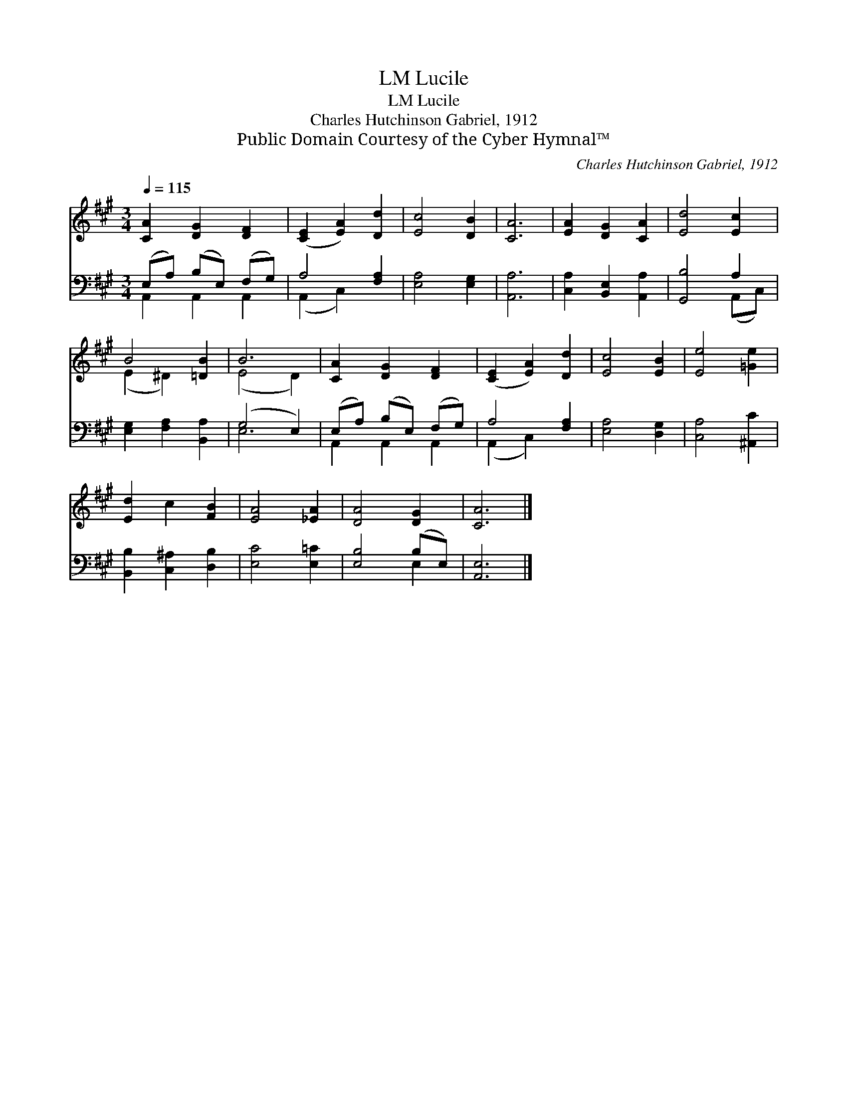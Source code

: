 X:1
T:Lucile, LM
T:Lucile, LM
T:Charles Hutchinson Gabriel, 1912
T:Public Domain Courtesy of the Cyber Hymnal™
C:Charles Hutchinson Gabriel, 1912
Z:Public Domain
Z:Courtesy of the Cyber Hymnal™
%%score ( 1 2 ) ( 3 4 )
L:1/8
Q:1/4=115
M:3/4
K:A
V:1 treble 
V:2 treble 
V:3 bass 
V:4 bass 
V:1
 [CA]2 [DG]2 [DF]2 | ([CE]2 [EA]2) [Dd]2 | [Ec]4 [DB]2 | [CA]6 | [EA]2 [DG]2 [CA]2 | [Ed]4 [Ec]2 | %6
 B4 [=DB]2 | B6 | [CA]2 [DG]2 [DF]2 | ([CE]2 [EA]2) [Dd]2 | [Ec]4 [EB]2 | [Ee]4 [=Ge]2 | %12
 [Ed]2 c2 [FB]2 | [EA]4 [_EA]2 | [DA]4 [DG]2 | [CA]6 |] %16
V:2
 x6 | x6 | x6 | x6 | x6 | x6 | (E2 ^D2) x2 | (E4 D2) | x6 | x6 | x6 | x6 | x6 | x6 | x6 | x6 |] %16
V:3
 (E,A,) (B,E,) (F,G,) | A,4 [F,A,]2 | [E,A,]4 [E,G,]2 | [A,,A,]6 | [C,A,]2 [B,,E,]2 [A,,A,]2 | %5
 [G,,B,]4 A,2 | [E,G,]2 [F,A,]2 [B,,A,]2 | (G,4 E,2) | (E,A,) (B,E,) (F,G,) | A,4 [F,A,]2 | %10
 [E,A,]4 [D,G,]2 | [C,A,]4 [^A,,C]2 | [B,,B,]2 [C,^A,]2 [D,B,]2 | [E,C]4 [E,=C]2 | [E,B,]4 (B,E,) | %15
 [A,,E,]6 |] %16
V:4
 A,,2 A,,2 A,,2 | (A,,2 C,2) x2 | x6 | x6 | x6 | x4 (A,,C,) | x6 | E,6 | A,,2 A,,2 A,,2 | %9
 (A,,2 C,2) x2 | x6 | x6 | x6 | x6 | x4 E,2 | x6 |] %16

